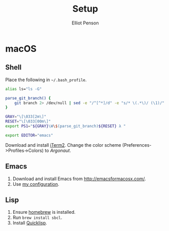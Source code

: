 #+TITLE: Setup
#+AUTHOR: Elliot Penson

* macOS

** Shell

   Place the following in ~~/.bash_profile~.

   #+BEGIN_SRC sh
      alias ls="ls -G"

      parse_git_branch() {
          git branch 2> /dev/null | sed -e "/^[^*]/d" -e "s/* \(.*\)/ (\1)/"
      }

      GRAY="\[\033[2m\]"
      RESET="\[\033[00m\]"
      export PS1="${GRAY}\W\$(parse_git_branch)${RESET} λ "

      export EDITOR="emacs"
   #+END_SRC

   Download and install [[https://iterm2.com/][iTerm2]]. Change the color scheme
   (Preferences->Profiles->Colors) to /Argonaut/.

** Emacs

   1. Download and install Emacs from http://emacsformacosx.com/.
   2. Use [[https://github.com/ElliotPenson/.emacs.d][my configuration]].

** Lisp

   1. Ensure [[http://www.brew.sh/][homebrew]] is installed.
   2. Run ~brew install sbcl~.
   3. Install [[https://www.quicklisp.org/][Quicklisp]].
